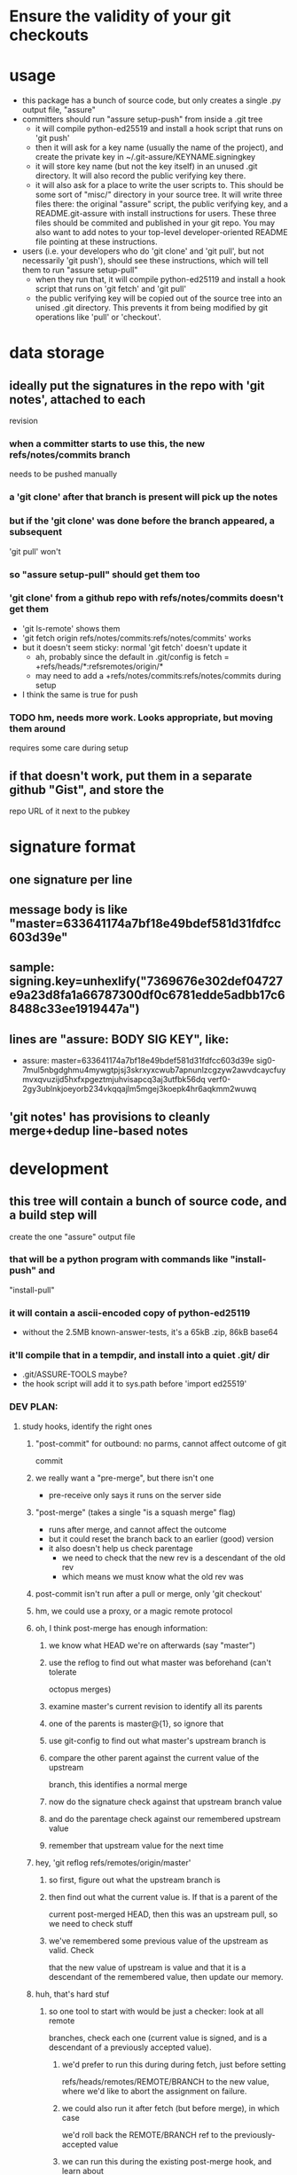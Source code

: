 
* Ensure the validity of your git checkouts


* usage
  - this package has a bunch of source code, but only creates a single .py
    output file, "assure"
  - committers should run "assure setup-push" from inside a .git tree
    - it will compile python-ed25519 and install a hook script that runs on
      'git push'
    - then it will ask for a key name (usually the name of the project), and
      create the private key in ~/.git-assure/KEYNAME.signingkey
    - it will store key name (but not the key itself) in an unused .git
      directory. It will also record the public verifying key there.
    - it will also ask for a place to write the user scripts to. This should
      be some sort of "misc/" directory in your source tree. It will write
      three files there: the original "assure" script, the public verifying
      key, and a README.git-assure with install instructions for users. These
      three files should be commited and published in your git repo. You may
      also want to add notes to your top-level developer-oriented README file
      pointing at these instructions.
  - users (i.e. your developers who do 'git clone' and 'git pull', but not
    necessarily 'git push'), should see these instructions, which will tell
    them to run "assure setup-pull"
    - when they run that, it will compile python-ed25119 and install a hook
      script that runs on 'git fetch' and 'git pull'
    - the public verifying key will be copied out of the source tree into an
      unised .git directory. This prevents it from being modified by git
      operations like 'pull' or 'checkout'.


* data storage
** ideally put the signatures in the repo with 'git notes', attached to each
   revision
*** when a committer starts to use this, the new refs/notes/commits branch
    needs to be pushed manually
*** a 'git clone' after that branch is present will pick up the notes
*** but if the 'git clone' was done before the branch appeared, a subsequent
    'git pull' won't
*** so "assure setup-pull" should get them too
*** 'git clone' from a github repo with refs/notes/commits doesn't get them
    - 'git ls-remote' shows them
    - 'git fetch origin refs/notes/commits:refs/notes/commits' works
    - but it doesn't seem sticky: normal 'git fetch' doesn't update it
      - ah, probably since the default in .git/config is fetch =
        +refs/heads/*:refsremotes/origin/*
      - may need to add a +refs/notes/commits:refs/notes/commits during setup
    - I think the same is true for push
*** TODO hm, needs more work. Looks appropriate, but moving them around
    requires some care during setup
** if that doesn't work, put them in a separate github "Gist", and store the
   repo URL of it next to the pubkey


* signature format
** one signature per line
** message body is like "master=633641174a7bf18e49bdef581d31fdfcc603d39e"
** sample: signing.key=unhexlify("7369676e302def04727e9a23d8fa1a66787300df0c6781edde5adbb17c68488c33ee1919447a")
** lines are "assure: BODY SIG KEY", like:
   - assure: master=633641174a7bf18e49bdef581d31fdfcc603d39e sig0-7mul5nbgdghmu4mywgtpjsj3skrxyxcwub7apnunlzcgzyw2awvdcaycfuymvxqvuzijd5hxfxpgeztmjuhvisapcq3aj3utfbk56dq verf0-2gy3ublnkjoeyorb234vkqqajlm5mgej3koepk4hr6aqkmm2wuwq
** 'git notes' has provisions to cleanly merge+dedup line-based notes


* development
** this tree will contain a bunch of source code, and a build step will
   create the one "assure" output file
*** that will be a python program with commands like "install-push" and
    "install-pull"
*** it will contain a ascii-encoded copy of python-ed25119
    - without the 2.5MB known-answer-tests, it's a 65kB .zip, 86kB base64
*** it'll compile that in a tempdir, and install into a quiet .git/ dir
    - .git/ASSURE-TOOLS maybe?
    - the hook script will add it to sys.path before 'import ed25519'
*** DEV PLAN:
**** study hooks, identify the right ones
***** "post-commit" for outbound: no parms, cannot affect outcome of git
      commit
***** we really want a "pre-merge", but there isn't one
      - pre-receive only says it runs on the server side
***** "post-merge" (takes a single "is a squash merge" flag)
      - runs after merge, and cannot affect the outcome
      - but it could reset the branch back to an earlier (good) version
      - it also doesn't help us check parentage
        - we need to check that the new rev is a descendant of the old rev
        - which means we must know what the old rev was
***** post-commit isn't run after a pull or merge, only 'git checkout'
***** hm, we could use a proxy, or a magic remote protocol
***** oh, I think post-merge has enough information:
****** we know what HEAD we're on afterwards (say "master")
****** use the reflog to find out what master was beforehand (can't tolerate
       octopus merges)
****** examine master's current revision to identify all its parents
****** one of the parents is master@{1}, so ignore that
****** use git-config to find out what master's upstream branch is
****** compare the other parent against the current value of the upstream
       branch, this identifies a normal merge
****** now do the signature check against that upstream branch value
****** and do the parentage check against our remembered upstream value
****** remember that upstream value for the next time
***** hey, 'git reflog refs/remotes/origin/master'
****** so first, figure out what the upstream branch is
****** then find out what the current value is. If that is a parent of the
       current post-merged HEAD, then this was an upstream pull, so we need
       to check stuff
****** we've remembered some previous value of the upstream as valid. Check
       that the new value of upstream is value and that it is a descendant of
       the remembered value, then update our memory.
***** huh, that's hard stuf
****** so one tool to start with would be just a checker: look at all remote
       branches, check each one (current value is signed, and is a descendant
       of a previously accepted value).
******* we'd prefer to run this during during fetch, just before setting
        refs/heads/remotes/REMOTE/BRANCH to the new value, where we'd like to
        abort the assignment on failure.
******* we could also run it after fetch (but before merge), in which case
        we'd roll back the REMOTE/BRANCH ref to the previously-accepted value
******* we can run this during the existing post-merge hook, and learn about
        historical problems, but if there were any problems, mitigation is
        tricky
******* to help with that, the routine should return (last-accepted,
        current-bad) for each problem branch
****** second routine is to figure out whether the recent merge was affected
******* since the post-merge hook runs immediately after each merge, we can
        use the current branch's reflog to find out its previous value, and
        at the current revision's parents to figure out it's history
******* we might also take advantage of knowing this branch's upstream name
******* we ignore the parent that equals reflog[-1]
******* then there's a set of merge scenarios:
******** lots of holes, especially if the user does a bunch of fetches (but
         not merges, so we don't get control), then merges in some
         intermediate value
******** toughest case is probably:
********* upstream pushes signed values for both branch "master" and branch
          "evil"
********* attacker tries to trick user into getting "evil" when merging from
          master
********* by the time post-merge happens, we've lost information about what
          they were trying to merge from. If they did 'git merge
          origin/evil', then it's fine. If they did 'git merge origin/master'
          and got the evil rev, then that's an attack.
********* parentage tells us which revision was being merged, but not the
          semantics (which branch name was being used)
********* might glean it from the merge comments? ick.
***** probably safer to simulate a fetch-hook by using a separate remote
****** upon install, replace the remote with a special handler, and move the
       original to e.g. "origin-raw"
****** the replacement URL would be like "gitlock::origin-raw"
****** then write a remote-helper for scheme "gitlock" that starts with a
       normal git-fetch of the raw remote, then checks the branch values
       before copying them into the processed one.
****** hm, pushes would need handling too, should just pass-through, but
       update the branch values.

**** outbound
***** DONE script to create signature to stdout, using system-installed ed25519
***** DONE then add it to a 'git notes'
***** then figure out what .git/config is necessary to push notes
**** inbound
***** DONE script to extract note
***** script to check signature, check parentage
***** attach to hook script
***** figure out .git/config needed to pull notes
      - maybe pull them from the hook script, slightly slower
**** then packaging:
***** change scripts to use PYTHONPATH=.git/private
***** figure out receiver-side installer
***** figure out sender-side installer
***** figure out installer-builder


* replay protection
** if enabled, just assert that the previous value of the branch is an
   ancestor of the new proposed version. Git takes care of the rest.



